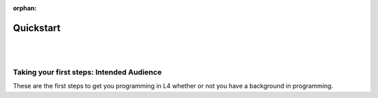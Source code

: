 :orphan:

##########
Quickstart
##########
|
|

.. grid:: 2

    .. grid-item-card:: 1. Setting Up
        :link: quickstart-installation
        :link-type: doc

        Get started with L4's LegalSS Spreadsheet.

    .. grid-item-card:: 2. Why Use L4?
        :link: quickstart-why-use-L4
        :link-type: doc

        Short sentences and paragraphs describing L4.

==========================================
Taking your first steps: Intended Audience
==========================================

These are the first steps to get you programming in L4 whether or not you have a background in programming.